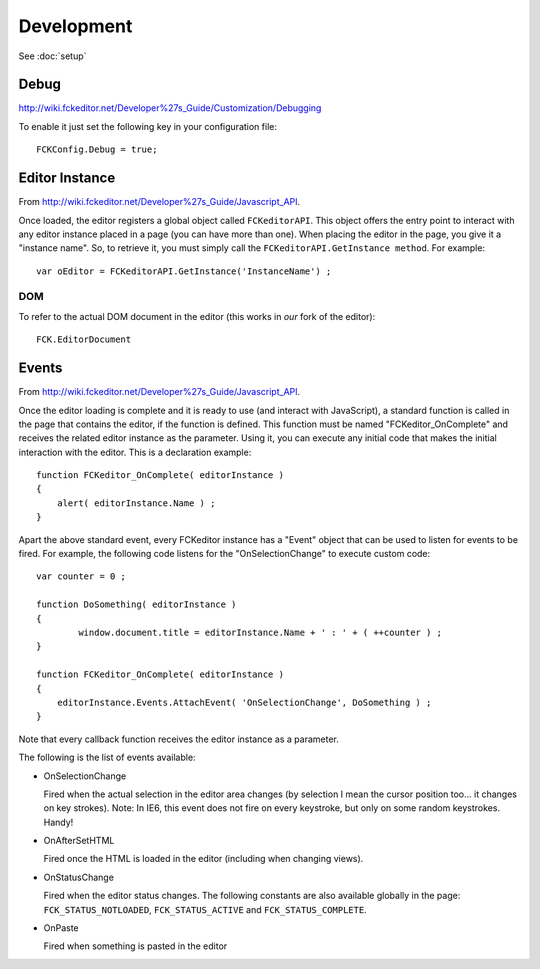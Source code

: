 Development
***********

See :doc:`setup`


Debug
=====

http://wiki.fckeditor.net/Developer%27s_Guide/Customization/Debugging

To enable it just set the following key in your configuration file:

::

  FCKConfig.Debug = true;


Editor Instance
===============

From http://wiki.fckeditor.net/Developer%27s_Guide/Javascript_API.

Once loaded, the editor registers a global object called ``FCKeditorAPI``.
This object offers the entry point to interact with any editor instance placed
in a page (you can have more than one). When placing the editor in the page,
you give it a "instance name". So, to retrieve it, you must simply call the
``FCKeditorAPI.GetInstance method``. For example:

::

  var oEditor = FCKeditorAPI.GetInstance('InstanceName') ;

DOM
---

To refer to the actual DOM document in the editor (this works in *our* fork of
the editor):

::

  FCK.EditorDocument

Events
======

From http://wiki.fckeditor.net/Developer%27s_Guide/Javascript_API.

Once the editor loading is complete and it is ready to use (and interact with
JavaScript), a standard function is called in the page that contains the
editor, if the function is defined. This function must be named
"FCKeditor_OnComplete" and receives the related editor instance as the
parameter. Using it, you can execute any initial code that makes the initial
interaction with the editor. This is a declaration example:

::

  function FCKeditor_OnComplete( editorInstance )
  {
      alert( editorInstance.Name ) ;
  }

Apart the above standard event, every FCKeditor instance has a "Event" object
that can be used to listen for events to be fired. For example, the following
code listens for the "OnSelectionChange" to execute custom code:

::

  var counter = 0 ;

  function DoSomething( editorInstance )
  {
          window.document.title = editorInstance.Name + ' : ' + ( ++counter ) ;
  }

  function FCKeditor_OnComplete( editorInstance )
  {
      editorInstance.Events.AttachEvent( 'OnSelectionChange', DoSomething ) ;
  }

Note that every callback function receives the editor instance as a parameter.

The following is the list of events available:

- OnSelectionChange

  Fired when the actual selection in the editor area changes (by selection I
  mean the cursor position too... it changes on key strokes). Note: In IE6,
  this event does not fire on every keystroke, but only on some random
  keystrokes. Handy!

- OnAfterSetHTML

  Fired once the HTML is loaded in the editor (including when changing views).

- OnStatusChange

  Fired when the editor status changes. The following constants are also
  available globally in the page:
  ``FCK_STATUS_NOTLOADED``, ``FCK_STATUS_ACTIVE`` and ``FCK_STATUS_COMPLETE``.

- OnPaste

  Fired when something is pasted in the editor

